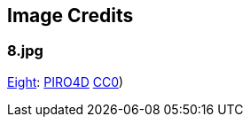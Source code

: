 == Image Credits

=== 8.jpg

https://pixabay.com/en/number-digit-eight-8-background-1982275/[Eight]:
https://pixabay.com/en/users/PIRO4D-2707530/[PIRO4D]
https://wiki.creativecommons.org/wiki/CC0[CC0])
